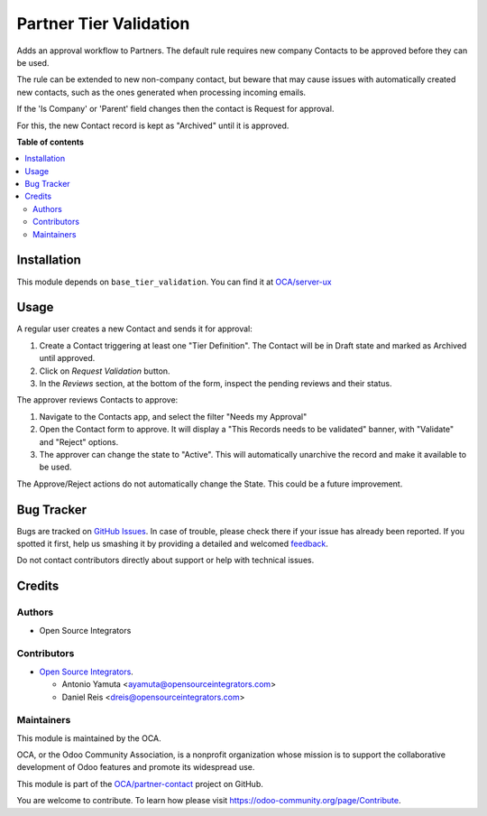=======================
Partner Tier Validation
=======================

.. !!!!!!!!!!!!!!!!!!!!!!!!!!!!!!!!!!!!!!!!!!!!!!!!!!!!
   !! This file is generated by oca-gen-addon-readme !!
   !! changes will be overwritten.                   !!
   !!!!!!!!!!!!!!!!!!!!!!!!!!!!!!!!!!!!!!!!!!!!!!!!!!!!

.. |badge1| image:: https://img.shields.io/badge/maturity-Beta-yellow.png
    :target: https://odoo-community.org/page/development-status
    :alt: Beta
.. |badge2| image:: https://img.shields.io/badge/licence-AGPL--3-blue.png
    :target: http://www.gnu.org/licenses/agpl-3.0-standalone.html
    :alt: License: AGPL-3
.. |badge3| image:: https://img.shields.io/badge/github-OCA%2Fpartner--contact-lightgray.png?logo=github
    :target: https://github.com/OCA/partner-contact/tree/14.0/partner_tier_validation
    :alt: OCA/partner-contact
.. |badge4| image:: https://img.shields.io/badge/weblate-Translate%20me-F47D42.png
    :target: https://translation.odoo-community.org/projects/partner-contact-14-0/partner-contact-14-0-partner_tier_validation
    :alt: Translate me on Weblate
.. |badge5| image:: https://img.shields.io/badge/runbot-Try%20me-875A7B.png
    :target: https://runbot.odoo-community.org/runbot/134/14.0
    :alt: Try me on Runbot

|badge1| |badge2| |badge3| |badge4| |badge5| 

Adds an approval workflow to Partners.
The default rule requires new company Contacts to be approved
before they can be used.

The rule can be extended to new non-company contact,
but beware that may cause issues with automatically created new contacts,
such as the ones generated when processing incoming emails.

If the 'Is Company' or 'Parent' field changes then the contact is Request
for approval.

For this, the new Contact record is kept as "Archived" until it is approved.

**Table of contents**

.. contents::
   :local:

Installation
============

This module depends on ``base_tier_validation``. You can find it at
`OCA/server-ux <https://github.com/OCA/server-ux>`_

Usage
=====

A regular user creates a new Contact and sends it for approval:

#. Create a Contact triggering at least one "Tier Definition".
   The Contact will be in Draft state and marked as Archived until approved.
#. Click on *Request Validation* button.
#. In the *Reviews* section, at the bottom of the form, inspect the pending reviews and their status.


The approver reviews Contacts to approve:

#. Navigate to the Contacts app, and select the filter "Needs my Approval"
#. Open the Contact form to approve. It will display a
   "This Records needs to be validated" banner, with "Validate" and "Reject" options.
#. The approver can change the state to "Active".
   This will automatically unarchive the record and make it available to be used.


The Approve/Reject actions do not automatically change the State.
This could be a future improvement.

Bug Tracker
===========

Bugs are tracked on `GitHub Issues <https://github.com/OCA/partner-contact/issues>`_.
In case of trouble, please check there if your issue has already been reported.
If you spotted it first, help us smashing it by providing a detailed and welcomed
`feedback <https://github.com/OCA/partner-contact/issues/new?body=module:%20partner_tier_validation%0Aversion:%2014.0%0A%0A**Steps%20to%20reproduce**%0A-%20...%0A%0A**Current%20behavior**%0A%0A**Expected%20behavior**>`_.

Do not contact contributors directly about support or help with technical issues.

Credits
=======

Authors
~~~~~~~

* Open Source Integrators

Contributors
~~~~~~~~~~~~

* `Open Source Integrators <https://opensourceintegrators.com>`_.

  * Antonio Yamuta <ayamuta@opensourceintegrators.com>
  * Daniel Reis <dreis@opensourceintegrators.com>

Maintainers
~~~~~~~~~~~

This module is maintained by the OCA.

.. image:: https://odoo-community.org/logo.png
   :alt: Odoo Community Association
   :target: https://odoo-community.org

OCA, or the Odoo Community Association, is a nonprofit organization whose
mission is to support the collaborative development of Odoo features and
promote its widespread use.

This module is part of the `OCA/partner-contact <https://github.com/OCA/partner-contact/tree/14.0/partner_tier_validation>`_ project on GitHub.

You are welcome to contribute. To learn how please visit https://odoo-community.org/page/Contribute.
